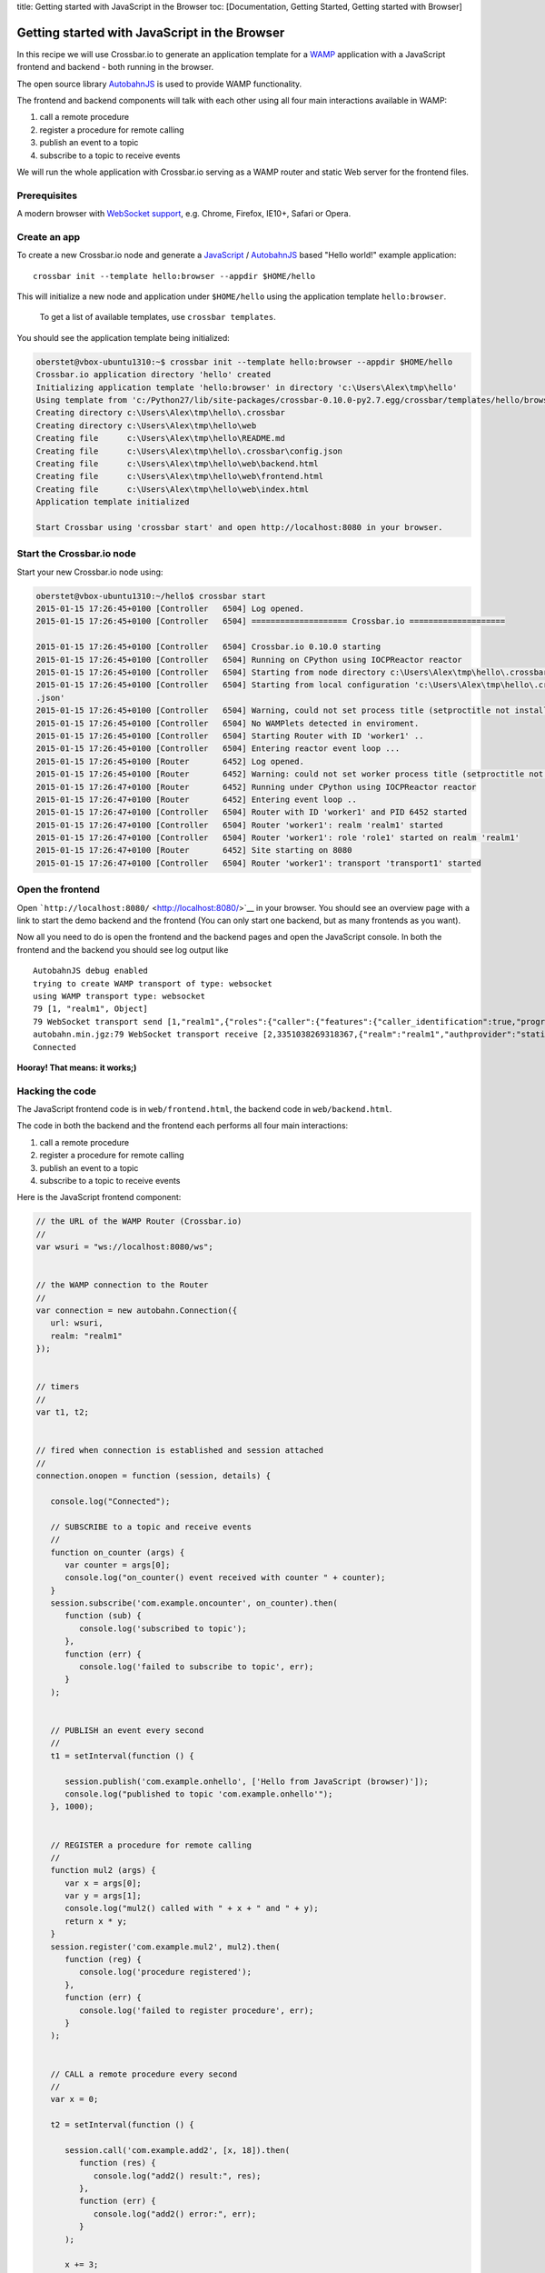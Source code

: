 title: Getting started with JavaScript in the Browser toc:
[Documentation, Getting Started, Getting started with Browser]

Getting started with JavaScript in the Browser
==============================================

In this recipe we will use Crossbar.io to generate an application
template for a `WAMP <http://wamp.ws/>`__ application with a JavaScript
frontend and backend - both running in the browser.

The open source library
`AutobahnJS <https://github.com/crossbario/autobahn-js>`__ is used to
provide WAMP functionality.

The frontend and backend components will talk with each other using all
four main interactions available in WAMP:

1. call a remote procedure
2. register a procedure for remote calling
3. publish an event to a topic
4. subscribe to a topic to receive events

We will run the whole application with Crossbar.io serving as a WAMP
router and static Web server for the frontend files.

Prerequisites
-------------

A modern browser with `WebSocket
support <http://caniuse.com/#search=websocket>`__, e.g. Chrome, Firefox,
IE10+, Safari or Opera.

Create an app
-------------

To create a new Crossbar.io node and generate a
`JavaScript <http://en.wikipedia.org/wiki/JavaScript>`__ /
`AutobahnJS <https://github.com/crossbario/autobahn-js>`__ based "Hello
world!" example application:

::

    crossbar init --template hello:browser --appdir $HOME/hello

This will initialize a new node and application under ``$HOME/hello``
using the application template ``hello:browser``.

    To get a list of available templates, use ``crossbar templates``.

You should see the application template being initialized:

.. code:: console

    oberstet@vbox-ubuntu1310:~$ crossbar init --template hello:browser --appdir $HOME/hello
    Crossbar.io application directory 'hello' created
    Initializing application template 'hello:browser' in directory 'c:\Users\Alex\tmp\hello'
    Using template from 'c:/Python27/lib/site-packages/crossbar-0.10.0-py2.7.egg/crossbar/templates/hello/browser'
    Creating directory c:\Users\Alex\tmp\hello\.crossbar
    Creating directory c:\Users\Alex\tmp\hello\web
    Creating file      c:\Users\Alex\tmp\hello\README.md
    Creating file      c:\Users\Alex\tmp\hello\.crossbar\config.json
    Creating file      c:\Users\Alex\tmp\hello\web\backend.html
    Creating file      c:\Users\Alex\tmp\hello\web\frontend.html
    Creating file      c:\Users\Alex\tmp\hello\web\index.html
    Application template initialized

    Start Crossbar using 'crossbar start' and open http://localhost:8080 in your browser.

Start the Crossbar.io node
--------------------------

Start your new Crossbar.io node using:

.. code:: console

    oberstet@vbox-ubuntu1310:~/hello$ crossbar start
    2015-01-15 17:26:45+0100 [Controller   6504] Log opened.
    2015-01-15 17:26:45+0100 [Controller   6504] ==================== Crossbar.io ====================

    2015-01-15 17:26:45+0100 [Controller   6504] Crossbar.io 0.10.0 starting
    2015-01-15 17:26:45+0100 [Controller   6504] Running on CPython using IOCPReactor reactor
    2015-01-15 17:26:45+0100 [Controller   6504] Starting from node directory c:\Users\Alex\tmp\hello\.crossbar
    2015-01-15 17:26:45+0100 [Controller   6504] Starting from local configuration 'c:\Users\Alex\tmp\hello\.crossbar\config
    .json'
    2015-01-15 17:26:45+0100 [Controller   6504] Warning, could not set process title (setproctitle not installed)
    2015-01-15 17:26:45+0100 [Controller   6504] No WAMPlets detected in enviroment.
    2015-01-15 17:26:45+0100 [Controller   6504] Starting Router with ID 'worker1' ..
    2015-01-15 17:26:45+0100 [Controller   6504] Entering reactor event loop ...
    2015-01-15 17:26:45+0100 [Router       6452] Log opened.
    2015-01-15 17:26:45+0100 [Router       6452] Warning: could not set worker process title (setproctitle not installed)
    2015-01-15 17:26:47+0100 [Router       6452] Running under CPython using IOCPReactor reactor
    2015-01-15 17:26:47+0100 [Router       6452] Entering event loop ..
    2015-01-15 17:26:47+0100 [Controller   6504] Router with ID 'worker1' and PID 6452 started
    2015-01-15 17:26:47+0100 [Controller   6504] Router 'worker1': realm 'realm1' started
    2015-01-15 17:26:47+0100 [Controller   6504] Router 'worker1': role 'role1' started on realm 'realm1'
    2015-01-15 17:26:47+0100 [Router       6452] Site starting on 8080
    2015-01-15 17:26:47+0100 [Controller   6504] Router 'worker1': transport 'transport1' started

Open the frontend
-----------------

Open ```http://localhost:8080/`` <http://localhost:8080/>`__ in your
browser. You should see an overview page with a link to start the demo
backend and the frontend (You can only start one backend, but as many
frontends as you want).

Now all you need to do is open the frontend and the backend pages and
open the JavaScript console. In both the frontend and the backend you
should see log output like

::

    AutobahnJS debug enabled
    trying to create WAMP transport of type: websocket
    using WAMP transport type: websocket
    79 [1, "realm1", Object]
    79 WebSocket transport send [1,"realm1",{"roles":{"caller":{"features":{"caller_identification":true,"progressive_call_results":true}},"callee":{"features":{"caller_identification":true,"pattern_based_registration":true,"shared_registration":true,"progressive_call_results":true,"registration_revocation":true}},"publisher":{"features":{"publisher_identification":true,"subscriber_blackwhite_listing":true,"publisher_exclusion":true}},"subscriber":{"features":{"publisher_identification":true,"pattern_based_subscription":true,"subscription_revocation":true}}}}]
    autobahn.min.jgz:79 WebSocket transport receive [2,3351038269318367,{"realm":"realm1","authprovider":"static","roles":{"broker":{"features":{"publisher_identification":true,"pattern_based_subscription":true,"subscription_meta_api":true,"payload_encryption_cryptobox":true,"payload_transparency":true,"subscriber_blackwhite_listing":true,"session_meta_api":true,"publisher_exclusion":true,"subscription_revocation":true}},"dealer":{"features":{"payload_encryption_cryptobox":true,"payload_transparency":true,"pattern_based_registration":true,"registration_meta_api":true,"shared_registration":true,"caller_identification":true,"session_meta_api":true,"registration_revocation":true,"progressive_call_results":true}}},"authid":"6XXH-U6KV-7XA5-VNYC-WLKQ-TCSX","authrole":"anonymous","authmethod":"anonymous","x_cb_node_id":"goeddea-workdesktop"}]
    Connected

**Hooray! That means: it works;)**

Hacking the code
----------------

The JavaScript frontend code is in ``web/frontend.html``, the backend
code in ``web/backend.html``.

The code in both the backend and the frontend each performs all four
main interactions:

1. call a remote procedure
2. register a procedure for remote calling
3. publish an event to a topic
4. subscribe to a topic to receive events

Here is the JavaScript frontend component:

.. code:: javascript

    // the URL of the WAMP Router (Crossbar.io)
    //
    var wsuri = "ws://localhost:8080/ws";


    // the WAMP connection to the Router
    //
    var connection = new autobahn.Connection({
       url: wsuri,
       realm: "realm1"
    });


    // timers
    //
    var t1, t2;


    // fired when connection is established and session attached
    //
    connection.onopen = function (session, details) {

       console.log("Connected");

       // SUBSCRIBE to a topic and receive events
       //
       function on_counter (args) {
          var counter = args[0];
          console.log("on_counter() event received with counter " + counter);
       }
       session.subscribe('com.example.oncounter', on_counter).then(
          function (sub) {
             console.log('subscribed to topic');
          },
          function (err) {
             console.log('failed to subscribe to topic', err);
          }
       );


       // PUBLISH an event every second
       //
       t1 = setInterval(function () {

          session.publish('com.example.onhello', ['Hello from JavaScript (browser)']);
          console.log("published to topic 'com.example.onhello'");
       }, 1000);


       // REGISTER a procedure for remote calling
       //
       function mul2 (args) {
          var x = args[0];
          var y = args[1];
          console.log("mul2() called with " + x + " and " + y);
          return x * y;
       }
       session.register('com.example.mul2', mul2).then(
          function (reg) {
             console.log('procedure registered');
          },
          function (err) {
             console.log('failed to register procedure', err);
          }
       );


       // CALL a remote procedure every second
       //
       var x = 0;

       t2 = setInterval(function () {

          session.call('com.example.add2', [x, 18]).then(
             function (res) {
                console.log("add2() result:", res);
             },
             function (err) {
                console.log("add2() error:", err);
             }
          );

          x += 3;
       }, 1000);
    };


    // fired when connection was lost (or could not be established)
    //
    connection.onclose = function (reason, details) {
       console.log("Connection lost: " + reason);
       if (t1) {
          clearInterval(t1);
          t1 = null;
       }
       if (t2) {
          clearInterval(t2);
          t2 = null;
       }
    }


    // now actually open the connection
    //
    connection.open();

and here is the backend component (just the ``onopen`` handler):

.. code:: javascript


    // fired when connection is established and session attached
    //
    connection.onopen = function (session, details) {

       console.log("Connected");

       // SUBSCRIBE to a topic and receive events
       //
       function onhello (args) {
          var msg = args[0];
          console.log("event for 'onhello' received: " + msg);
       }
       session.subscribe('com.example.onhello', onhello).then(
          function (sub) {
             console.log("subscribed to topic 'onhello'");
          },
          function (err) {
             console.log("failed to subscribed: " + err);
          }
       );


       // REGISTER a procedure for remote calling
       //
       function add2 (args) {
          var x = args[0];
          var y = args[1];
          console.log("add2() called with " + x + " and " + y);
          return x + y;
       }
       session.register('com.example.add2', add2).then(
          function (reg) {
             console.log("procedure add2() registered");
          },
          function (err) {
             console.log("failed to register procedure: " + err);
          }
       );


       // PUBLISH and CALL every second .. forever
       //
       var counter = 0;
       setInterval(function () {

          // PUBLISH an event
          //
          session.publish('com.example.oncounter', [counter]);
          console.log("published to 'oncounter' with counter " + counter);

          // CALL a remote procedure
          //
          session.call('com.example.mul2', [counter, 3]).then(
             function (res) {
                console.log("mul2() called with result: " + res);
             },
             function (err) {
                if (err.error !== 'wamp.error.no_such_procedure') {
                   console.log('call of mul2() failed: ' + err);
                }
             }
          );

          counter += 1;
       }, 1000);
    };

Further information
-------------------

For more information about programming using WAMP and Autobahn](JS, see
the `AutobahnJS documentation <http://autobahn.ws/js/>`__, especially
the tutorials on

-  `Remote Procedure Calls <http://autobahn.ws/js/tutorial_rpc.html>`__
-  `Publish & Subscribe <http://autobahn.ws/js/tutorial_pubsub.html>`__

For most applications, a non-browser backend will make more sense. You
can use JavaScript for this by running the above backend code in Node.js
- see

-  `Getting started with NodeJS <Getting%20started%20with%20NodeJS>`__
